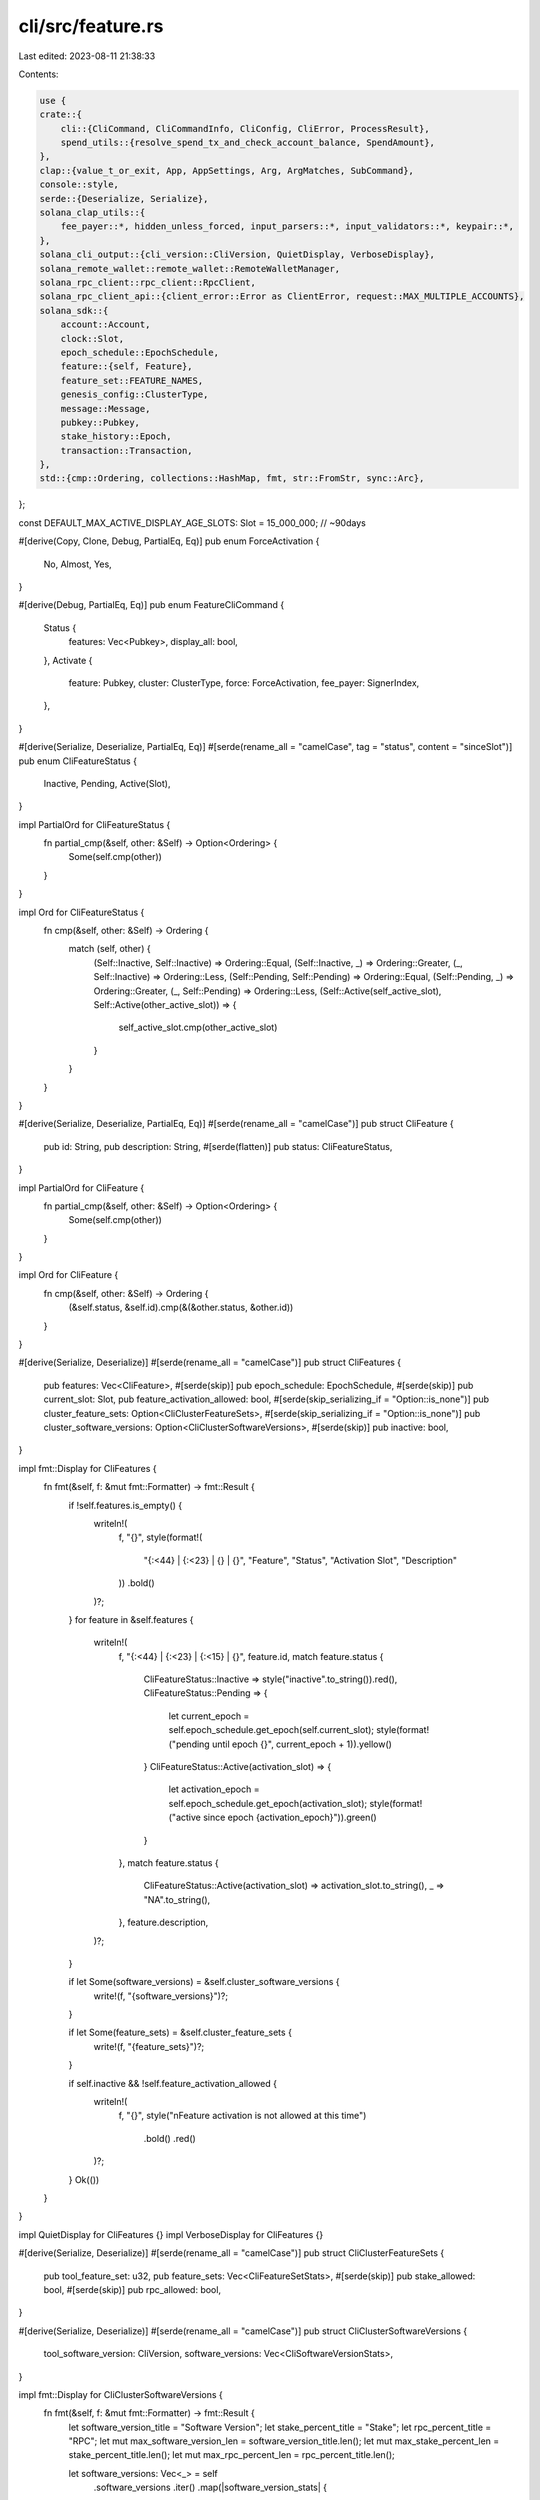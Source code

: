 cli/src/feature.rs
==================

Last edited: 2023-08-11 21:38:33

Contents:

.. code-block:: rs

    use {
    crate::{
        cli::{CliCommand, CliCommandInfo, CliConfig, CliError, ProcessResult},
        spend_utils::{resolve_spend_tx_and_check_account_balance, SpendAmount},
    },
    clap::{value_t_or_exit, App, AppSettings, Arg, ArgMatches, SubCommand},
    console::style,
    serde::{Deserialize, Serialize},
    solana_clap_utils::{
        fee_payer::*, hidden_unless_forced, input_parsers::*, input_validators::*, keypair::*,
    },
    solana_cli_output::{cli_version::CliVersion, QuietDisplay, VerboseDisplay},
    solana_remote_wallet::remote_wallet::RemoteWalletManager,
    solana_rpc_client::rpc_client::RpcClient,
    solana_rpc_client_api::{client_error::Error as ClientError, request::MAX_MULTIPLE_ACCOUNTS},
    solana_sdk::{
        account::Account,
        clock::Slot,
        epoch_schedule::EpochSchedule,
        feature::{self, Feature},
        feature_set::FEATURE_NAMES,
        genesis_config::ClusterType,
        message::Message,
        pubkey::Pubkey,
        stake_history::Epoch,
        transaction::Transaction,
    },
    std::{cmp::Ordering, collections::HashMap, fmt, str::FromStr, sync::Arc},
};

const DEFAULT_MAX_ACTIVE_DISPLAY_AGE_SLOTS: Slot = 15_000_000; // ~90days

#[derive(Copy, Clone, Debug, PartialEq, Eq)]
pub enum ForceActivation {
    No,
    Almost,
    Yes,
}

#[derive(Debug, PartialEq, Eq)]
pub enum FeatureCliCommand {
    Status {
        features: Vec<Pubkey>,
        display_all: bool,
    },
    Activate {
        feature: Pubkey,
        cluster: ClusterType,
        force: ForceActivation,
        fee_payer: SignerIndex,
    },
}

#[derive(Serialize, Deserialize, PartialEq, Eq)]
#[serde(rename_all = "camelCase", tag = "status", content = "sinceSlot")]
pub enum CliFeatureStatus {
    Inactive,
    Pending,
    Active(Slot),
}

impl PartialOrd for CliFeatureStatus {
    fn partial_cmp(&self, other: &Self) -> Option<Ordering> {
        Some(self.cmp(other))
    }
}

impl Ord for CliFeatureStatus {
    fn cmp(&self, other: &Self) -> Ordering {
        match (self, other) {
            (Self::Inactive, Self::Inactive) => Ordering::Equal,
            (Self::Inactive, _) => Ordering::Greater,
            (_, Self::Inactive) => Ordering::Less,
            (Self::Pending, Self::Pending) => Ordering::Equal,
            (Self::Pending, _) => Ordering::Greater,
            (_, Self::Pending) => Ordering::Less,
            (Self::Active(self_active_slot), Self::Active(other_active_slot)) => {
                self_active_slot.cmp(other_active_slot)
            }
        }
    }
}

#[derive(Serialize, Deserialize, PartialEq, Eq)]
#[serde(rename_all = "camelCase")]
pub struct CliFeature {
    pub id: String,
    pub description: String,
    #[serde(flatten)]
    pub status: CliFeatureStatus,
}

impl PartialOrd for CliFeature {
    fn partial_cmp(&self, other: &Self) -> Option<Ordering> {
        Some(self.cmp(other))
    }
}

impl Ord for CliFeature {
    fn cmp(&self, other: &Self) -> Ordering {
        (&self.status, &self.id).cmp(&(&other.status, &other.id))
    }
}

#[derive(Serialize, Deserialize)]
#[serde(rename_all = "camelCase")]
pub struct CliFeatures {
    pub features: Vec<CliFeature>,
    #[serde(skip)]
    pub epoch_schedule: EpochSchedule,
    #[serde(skip)]
    pub current_slot: Slot,
    pub feature_activation_allowed: bool,
    #[serde(skip_serializing_if = "Option::is_none")]
    pub cluster_feature_sets: Option<CliClusterFeatureSets>,
    #[serde(skip_serializing_if = "Option::is_none")]
    pub cluster_software_versions: Option<CliClusterSoftwareVersions>,
    #[serde(skip)]
    pub inactive: bool,
}

impl fmt::Display for CliFeatures {
    fn fmt(&self, f: &mut fmt::Formatter) -> fmt::Result {
        if !self.features.is_empty() {
            writeln!(
                f,
                "{}",
                style(format!(
                    "{:<44} | {:<23} | {} | {}",
                    "Feature", "Status", "Activation Slot", "Description"
                ))
                .bold()
            )?;
        }
        for feature in &self.features {
            writeln!(
                f,
                "{:<44} | {:<23} | {:<15} | {}",
                feature.id,
                match feature.status {
                    CliFeatureStatus::Inactive => style("inactive".to_string()).red(),
                    CliFeatureStatus::Pending => {
                        let current_epoch = self.epoch_schedule.get_epoch(self.current_slot);
                        style(format!("pending until epoch {}", current_epoch + 1)).yellow()
                    }
                    CliFeatureStatus::Active(activation_slot) => {
                        let activation_epoch = self.epoch_schedule.get_epoch(activation_slot);
                        style(format!("active since epoch {activation_epoch}")).green()
                    }
                },
                match feature.status {
                    CliFeatureStatus::Active(activation_slot) => activation_slot.to_string(),
                    _ => "NA".to_string(),
                },
                feature.description,
            )?;
        }

        if let Some(software_versions) = &self.cluster_software_versions {
            write!(f, "{software_versions}")?;
        }

        if let Some(feature_sets) = &self.cluster_feature_sets {
            write!(f, "{feature_sets}")?;
        }

        if self.inactive && !self.feature_activation_allowed {
            writeln!(
                f,
                "{}",
                style("\nFeature activation is not allowed at this time")
                    .bold()
                    .red()
            )?;
        }
        Ok(())
    }
}

impl QuietDisplay for CliFeatures {}
impl VerboseDisplay for CliFeatures {}

#[derive(Serialize, Deserialize)]
#[serde(rename_all = "camelCase")]
pub struct CliClusterFeatureSets {
    pub tool_feature_set: u32,
    pub feature_sets: Vec<CliFeatureSetStats>,
    #[serde(skip)]
    pub stake_allowed: bool,
    #[serde(skip)]
    pub rpc_allowed: bool,
}

#[derive(Serialize, Deserialize)]
#[serde(rename_all = "camelCase")]
pub struct CliClusterSoftwareVersions {
    tool_software_version: CliVersion,
    software_versions: Vec<CliSoftwareVersionStats>,
}

impl fmt::Display for CliClusterSoftwareVersions {
    fn fmt(&self, f: &mut fmt::Formatter) -> fmt::Result {
        let software_version_title = "Software Version";
        let stake_percent_title = "Stake";
        let rpc_percent_title = "RPC";
        let mut max_software_version_len = software_version_title.len();
        let mut max_stake_percent_len = stake_percent_title.len();
        let mut max_rpc_percent_len = rpc_percent_title.len();

        let software_versions: Vec<_> = self
            .software_versions
            .iter()
            .map(|software_version_stats| {
                let stake_percent = format!("{:.2}%", software_version_stats.stake_percent);
                let rpc_percent = format!("{:.2}%", software_version_stats.rpc_percent);
                let software_version = software_version_stats.software_version.to_string();

                max_software_version_len = max_software_version_len.max(software_version.len());
                max_stake_percent_len = max_stake_percent_len.max(stake_percent.len());
                max_rpc_percent_len = max_rpc_percent_len.max(rpc_percent.len());

                (software_version, stake_percent, rpc_percent)
            })
            .collect();

        writeln!(
            f,
            "\n\n{}",
            style(format!(
                "Tool Software Version: {}",
                self.tool_software_version
            ))
            .bold()
        )?;
        writeln!(
            f,
            "{}",
            style(format!(
                "{software_version_title:<max_software_version_len$}  {stake_percent_title:>max_stake_percent_len$}  {rpc_percent_title:>max_rpc_percent_len$}",
            ))
            .bold(),
        )?;
        for (software_version, stake_percent, rpc_percent) in software_versions {
            let me = self.tool_software_version.to_string() == software_version;
            writeln!(
                f,
                "{1:<0$}  {3:>2$}  {5:>4$}  {6}",
                max_software_version_len,
                software_version,
                max_stake_percent_len,
                stake_percent,
                max_rpc_percent_len,
                rpc_percent,
                if me { "<-- me" } else { "" },
            )?;
        }
        writeln!(f)
    }
}

impl fmt::Display for CliClusterFeatureSets {
    fn fmt(&self, f: &mut fmt::Formatter) -> fmt::Result {
        let mut tool_feature_set_matches_cluster = false;

        let software_versions_title = "Software Version";
        let feature_set_title = "Feature Set";
        let stake_percent_title = "Stake";
        let rpc_percent_title = "RPC";
        let mut max_software_versions_len = software_versions_title.len();
        let mut max_feature_set_len = feature_set_title.len();
        let mut max_stake_percent_len = stake_percent_title.len();
        let mut max_rpc_percent_len = rpc_percent_title.len();

        let feature_sets: Vec<_> = self
            .feature_sets
            .iter()
            .map(|feature_set_info| {
                let me = if self.tool_feature_set == feature_set_info.feature_set {
                    tool_feature_set_matches_cluster = true;
                    true
                } else {
                    false
                };
                let software_versions: Vec<_> = feature_set_info
                    .software_versions
                    .iter()
                    .map(ToString::to_string)
                    .collect();
                let software_versions = software_versions.join(", ");
                let feature_set = if feature_set_info.feature_set == 0 {
                    "unknown".to_string()
                } else {
                    feature_set_info.feature_set.to_string()
                };
                let stake_percent = format!("{:.2}%", feature_set_info.stake_percent);
                let rpc_percent = format!("{:.2}%", feature_set_info.rpc_percent);

                max_software_versions_len = max_software_versions_len.max(software_versions.len());
                max_feature_set_len = max_feature_set_len.max(feature_set.len());
                max_stake_percent_len = max_stake_percent_len.max(stake_percent.len());
                max_rpc_percent_len = max_rpc_percent_len.max(rpc_percent.len());

                (
                    software_versions,
                    feature_set,
                    stake_percent,
                    rpc_percent,
                    me,
                )
            })
            .collect();

        if !tool_feature_set_matches_cluster {
            writeln!(
                f,
                "\n{}",
                style("To activate features the tool and cluster feature sets must match, select a tool version that matches the cluster")
                    .bold())?;
        } else {
            if !self.stake_allowed {
                write!(
                    f,
                    "\n{}",
                    style("To activate features the stake must be >= 95%")
                        .bold()
                        .red()
                )?;
            }
            if !self.rpc_allowed {
                write!(
                    f,
                    "\n{}",
                    style("To activate features the RPC nodes must be >= 95%")
                        .bold()
                        .red()
                )?;
            }
        }
        writeln!(
            f,
            "\n\n{}",
            style(format!("Tool Feature Set: {}", self.tool_feature_set)).bold()
        )?;
        writeln!(
            f,
            "{}",
            style(format!(
                "{software_versions_title:<max_software_versions_len$}  {feature_set_title:<max_feature_set_len$}  {stake_percent_title:>max_stake_percent_len$}  {rpc_percent_title:>max_rpc_percent_len$}",
            ))
            .bold(),
        )?;
        for (software_versions, feature_set, stake_percent, rpc_percent, me) in feature_sets {
            writeln!(
                f,
                "{1:<0$}  {3:>2$}  {5:>4$}  {7:>6$}  {8}",
                max_software_versions_len,
                software_versions,
                max_feature_set_len,
                feature_set,
                max_stake_percent_len,
                stake_percent,
                max_rpc_percent_len,
                rpc_percent,
                if me { "<-- me" } else { "" },
            )?;
        }
        writeln!(f)
    }
}

impl QuietDisplay for CliClusterFeatureSets {}
impl VerboseDisplay for CliClusterFeatureSets {}

#[derive(Serialize, Deserialize)]
#[serde(rename_all = "camelCase")]
pub struct CliFeatureSetStats {
    software_versions: Vec<CliVersion>,
    feature_set: u32,
    stake_percent: f64,
    rpc_percent: f32,
}

#[derive(Serialize, Deserialize)]
#[serde(rename_all = "camelCase")]
pub struct CliSoftwareVersionStats {
    software_version: CliVersion,
    stake_percent: f64,
    rpc_percent: f32,
}

/// Check an RPC's reported genesis hash against the ClusterType's known genesis hash
fn check_rpc_genesis_hash(
    cluster_type: &ClusterType,
    rpc_client: &RpcClient,
) -> Result<(), Box<dyn std::error::Error>> {
    if let Some(genesis_hash) = cluster_type.get_genesis_hash() {
        let rpc_genesis_hash = rpc_client.get_genesis_hash()?;
        if rpc_genesis_hash != genesis_hash {
            return Err(format!(
                "The genesis hash for the specified cluster {cluster_type:?} does not match the \
                genesis hash reported by the specified RPC. Cluster genesis hash: {genesis_hash}, \
                RPC reported genesis hash: {rpc_genesis_hash}"
            )
            .into());
        }
    }
    Ok(())
}

pub trait FeatureSubCommands {
    fn feature_subcommands(self) -> Self;
}

impl FeatureSubCommands for App<'_, '_> {
    fn feature_subcommands(self) -> Self {
        self.subcommand(
            SubCommand::with_name("feature")
                .about("Runtime feature management")
                .setting(AppSettings::SubcommandRequiredElseHelp)
                .subcommand(
                    SubCommand::with_name("status")
                        .about("Query runtime feature status")
                        .arg(
                            Arg::with_name("features")
                                .value_name("ADDRESS")
                                .validator(is_valid_pubkey)
                                .index(1)
                                .multiple(true)
                                .help("Feature status to query [default: all known features]"),
                        )
                        .arg(
                            Arg::with_name("display_all")
                                .long("display-all")
                                .help("display all features regardless of age"),
                        ),
                )
                .subcommand(
                    SubCommand::with_name("activate")
                        .about("Activate a runtime feature")
                        .arg(
                            Arg::with_name("feature")
                                .value_name("FEATURE_KEYPAIR")
                                .validator(is_valid_signer)
                                .index(1)
                                .required(true)
                                .help("The signer for the feature to activate"),
                        )
                        .arg(
                            Arg::with_name("cluster")
                                .value_name("CLUSTER")
                                .possible_values(&ClusterType::STRINGS)
                                .required(true)
                                .help("The cluster to activate the feature on"),
                        )
                        .arg(
                            Arg::with_name("force")
                                .long("yolo")
                                .hidden(hidden_unless_forced())
                                .multiple(true)
                                .help("Override activation sanity checks. Don't use this flag"),
                        )
                        .arg(fee_payer_arg()),
                ),
        )
    }
}

fn known_feature(feature: &Pubkey) -> Result<(), CliError> {
    if FEATURE_NAMES.contains_key(feature) {
        Ok(())
    } else {
        Err(CliError::BadParameter(format!(
            "Unknown feature: {feature}"
        )))
    }
}

pub fn parse_feature_subcommand(
    matches: &ArgMatches<'_>,
    default_signer: &DefaultSigner,
    wallet_manager: &mut Option<Arc<RemoteWalletManager>>,
) -> Result<CliCommandInfo, CliError> {
    let response = match matches.subcommand() {
        ("activate", Some(matches)) => {
            let cluster = value_t_or_exit!(matches, "cluster", ClusterType);
            let (feature_signer, feature) = signer_of(matches, "feature", wallet_manager)?;
            let (fee_payer, fee_payer_pubkey) =
                signer_of(matches, FEE_PAYER_ARG.name, wallet_manager)?;

            let force = match matches.occurrences_of("force") {
                2 => ForceActivation::Yes,
                1 => ForceActivation::Almost,
                _ => ForceActivation::No,
            };

            let signer_info = default_signer.generate_unique_signers(
                vec![fee_payer, feature_signer],
                matches,
                wallet_manager,
            )?;

            let feature = feature.unwrap();

            known_feature(&feature)?;

            CliCommandInfo {
                command: CliCommand::Feature(FeatureCliCommand::Activate {
                    feature,
                    cluster,
                    force,
                    fee_payer: signer_info.index_of(fee_payer_pubkey).unwrap(),
                }),
                signers: signer_info.signers,
            }
        }
        ("status", Some(matches)) => {
            let mut features = if let Some(features) = pubkeys_of(matches, "features") {
                for feature in &features {
                    known_feature(feature)?;
                }
                features
            } else {
                FEATURE_NAMES.keys().cloned().collect()
            };
            let display_all =
                matches.is_present("display_all") || features.len() < FEATURE_NAMES.len();
            features.sort();
            CliCommandInfo {
                command: CliCommand::Feature(FeatureCliCommand::Status {
                    features,
                    display_all,
                }),
                signers: vec![],
            }
        }
        _ => unreachable!(),
    };
    Ok(response)
}

pub fn process_feature_subcommand(
    rpc_client: &RpcClient,
    config: &CliConfig,
    feature_subcommand: &FeatureCliCommand,
) -> ProcessResult {
    match feature_subcommand {
        FeatureCliCommand::Status {
            features,
            display_all,
        } => process_status(rpc_client, config, features, *display_all),
        FeatureCliCommand::Activate {
            feature,
            cluster,
            force,
            fee_payer,
        } => process_activate(rpc_client, config, *feature, *cluster, *force, *fee_payer),
    }
}

#[derive(Debug, Default)]
struct FeatureSetStatsEntry {
    stake_percent: f64,
    rpc_nodes_percent: f32,
    software_versions: Vec<CliVersion>,
}

#[derive(Debug, Default, Clone, Copy)]
struct ClusterInfoStatsEntry {
    stake_percent: f64,
    rpc_percent: f32,
}

struct ClusterInfoStats {
    stats_map: HashMap<(u32, CliVersion), ClusterInfoStatsEntry>,
}

impl ClusterInfoStats {
    fn aggregate_by_feature_set(&self) -> HashMap<u32, FeatureSetStatsEntry> {
        let mut feature_set_map = HashMap::<u32, FeatureSetStatsEntry>::new();
        for ((feature_set, software_version), stats_entry) in &self.stats_map {
            let map_entry = feature_set_map.entry(*feature_set).or_default();
            map_entry.rpc_nodes_percent += stats_entry.rpc_percent;
            map_entry.stake_percent += stats_entry.stake_percent;
            map_entry.software_versions.push(software_version.clone());
        }
        for stats_entry in feature_set_map.values_mut() {
            stats_entry
                .software_versions
                .sort_by(|l, r| l.cmp(r).reverse());
        }
        feature_set_map
    }

    fn aggregate_by_software_version(&self) -> HashMap<CliVersion, ClusterInfoStatsEntry> {
        let mut software_version_map = HashMap::<CliVersion, ClusterInfoStatsEntry>::new();
        for ((_feature_set, software_version), stats_entry) in &self.stats_map {
            let map_entry = software_version_map
                .entry(software_version.clone())
                .or_default();
            map_entry.rpc_percent += stats_entry.rpc_percent;
            map_entry.stake_percent += stats_entry.stake_percent;
        }
        software_version_map
    }
}

fn cluster_info_stats(rpc_client: &RpcClient) -> Result<ClusterInfoStats, ClientError> {
    #[derive(Default)]
    struct StatsEntry {
        stake_lamports: u64,
        rpc_nodes_count: u32,
    }

    let cluster_info_list = rpc_client
        .get_cluster_nodes()?
        .into_iter()
        .map(|contact_info| {
            (
                contact_info.pubkey,
                contact_info.feature_set,
                contact_info.rpc.is_some(),
                contact_info
                    .version
                    .and_then(|v| CliVersion::from_str(&v).ok())
                    .unwrap_or_else(CliVersion::unknown_version),
            )
        })
        .collect::<Vec<_>>();

    let vote_accounts = rpc_client.get_vote_accounts()?;

    let mut total_active_stake: u64 = vote_accounts
        .delinquent
        .iter()
        .map(|vote_account| vote_account.activated_stake)
        .sum();

    let vote_stakes = vote_accounts
        .current
        .into_iter()
        .map(|vote_account| {
            total_active_stake += vote_account.activated_stake;
            (vote_account.node_pubkey, vote_account.activated_stake)
        })
        .collect::<HashMap<_, _>>();

    let mut cluster_info_stats: HashMap<(u32, CliVersion), StatsEntry> = HashMap::new();
    let mut total_rpc_nodes = 0;
    for (node_id, feature_set, is_rpc, version) in cluster_info_list {
        let feature_set = feature_set.unwrap_or(0);
        let stats_entry = cluster_info_stats
            .entry((feature_set, version))
            .or_default();

        if let Some(vote_stake) = vote_stakes.get(&node_id) {
            stats_entry.stake_lamports += *vote_stake;
        }

        if is_rpc {
            stats_entry.rpc_nodes_count += 1;
            total_rpc_nodes += 1;
        }
    }

    Ok(ClusterInfoStats {
        stats_map: cluster_info_stats
            .into_iter()
            .filter_map(
                |(
                    cluster_config,
                    StatsEntry {
                        stake_lamports,
                        rpc_nodes_count,
                    },
                )| {
                    let stake_percent = (stake_lamports as f64 / total_active_stake as f64) * 100.;
                    let rpc_percent = (rpc_nodes_count as f32 / total_rpc_nodes as f32) * 100.;
                    if stake_percent >= 0.001 || rpc_percent >= 0.001 {
                        Some((
                            cluster_config,
                            ClusterInfoStatsEntry {
                                stake_percent,
                                rpc_percent,
                            },
                        ))
                    } else {
                        None
                    }
                },
            )
            .collect(),
    })
}

// Feature activation is only allowed when 95% of the active stake is on the current feature set
fn feature_activation_allowed(
    rpc_client: &RpcClient,
    quiet: bool,
) -> Result<
    (
        bool,
        Option<CliClusterFeatureSets>,
        Option<CliClusterSoftwareVersions>,
    ),
    ClientError,
> {
    let cluster_info_stats = cluster_info_stats(rpc_client)?;
    let feature_set_stats = cluster_info_stats.aggregate_by_feature_set();

    let tool_version = solana_version::Version::default();
    let tool_feature_set = tool_version.feature_set;
    let tool_software_version = CliVersion::from(semver::Version::new(
        tool_version.major as u64,
        tool_version.minor as u64,
        tool_version.patch as u64,
    ));
    let (stake_allowed, rpc_allowed) = feature_set_stats
        .get(&tool_feature_set)
        .map(
            |FeatureSetStatsEntry {
                 stake_percent,
                 rpc_nodes_percent,
                 ..
             }| (*stake_percent >= 95., *rpc_nodes_percent >= 95.),
        )
        .unwrap_or_default();

    let cluster_software_versions = if quiet {
        None
    } else {
        let mut software_versions: Vec<_> = cluster_info_stats
            .aggregate_by_software_version()
            .into_iter()
            .map(|(software_version, stats)| CliSoftwareVersionStats {
                software_version,
                stake_percent: stats.stake_percent,
                rpc_percent: stats.rpc_percent,
            })
            .collect();
        software_versions.sort_by(|l, r| l.software_version.cmp(&r.software_version).reverse());
        Some(CliClusterSoftwareVersions {
            software_versions,
            tool_software_version,
        })
    };

    let cluster_feature_sets = if quiet {
        None
    } else {
        let mut feature_sets: Vec<_> = feature_set_stats
            .into_iter()
            .map(|(feature_set, stats_entry)| CliFeatureSetStats {
                feature_set,
                software_versions: stats_entry.software_versions,
                rpc_percent: stats_entry.rpc_nodes_percent,
                stake_percent: stats_entry.stake_percent,
            })
            .collect();

        feature_sets.sort_by(|l, r| {
            match l.software_versions[0]
                .cmp(&r.software_versions[0])
                .reverse()
            {
                Ordering::Equal => {
                    match l
                        .stake_percent
                        .partial_cmp(&r.stake_percent)
                        .unwrap()
                        .reverse()
                    {
                        Ordering::Equal => {
                            l.rpc_percent.partial_cmp(&r.rpc_percent).unwrap().reverse()
                        }
                        o => o,
                    }
                }
                o => o,
            }
        });
        Some(CliClusterFeatureSets {
            tool_feature_set,
            feature_sets,
            stake_allowed,
            rpc_allowed,
        })
    };

    Ok((
        stake_allowed && rpc_allowed,
        cluster_feature_sets,
        cluster_software_versions,
    ))
}

fn status_from_account(account: Account) -> Option<CliFeatureStatus> {
    feature::from_account(&account).map(|feature| match feature.activated_at {
        None => CliFeatureStatus::Pending,
        Some(activation_slot) => CliFeatureStatus::Active(activation_slot),
    })
}

fn get_feature_status(
    rpc_client: &RpcClient,
    feature_id: &Pubkey,
) -> Result<Option<CliFeatureStatus>, Box<dyn std::error::Error>> {
    rpc_client
        .get_account(feature_id)
        .map(status_from_account)
        .map_err(|e| e.into())
}

pub fn get_feature_is_active(
    rpc_client: &RpcClient,
    feature_id: &Pubkey,
) -> Result<bool, Box<dyn std::error::Error>> {
    get_feature_status(rpc_client, feature_id)
        .map(|status| matches!(status, Some(CliFeatureStatus::Active(_))))
}

pub fn get_feature_activation_epoch(
    rpc_client: &RpcClient,
    feature_id: &Pubkey,
) -> Result<Option<Epoch>, ClientError> {
    rpc_client
        .get_feature_activation_slot(feature_id)
        .and_then(|activation_slot: Option<Slot>| {
            rpc_client
                .get_epoch_schedule()
                .map(|epoch_schedule| (activation_slot, epoch_schedule))
        })
        .map(|(activation_slot, epoch_schedule)| {
            activation_slot.map(|slot| epoch_schedule.get_epoch(slot))
        })
}

fn process_status(
    rpc_client: &RpcClient,
    config: &CliConfig,
    feature_ids: &[Pubkey],
    display_all: bool,
) -> ProcessResult {
    let current_slot = rpc_client.get_slot()?;
    let filter = if !display_all {
        current_slot.checked_sub(DEFAULT_MAX_ACTIVE_DISPLAY_AGE_SLOTS)
    } else {
        None
    };
    let mut inactive = false;
    let mut features = vec![];
    for feature_ids in feature_ids.chunks(MAX_MULTIPLE_ACCOUNTS) {
        let mut feature_chunk = rpc_client
            .get_multiple_accounts(feature_ids)
            .unwrap_or_default()
            .into_iter()
            .zip(feature_ids)
            .map(|(account, feature_id)| {
                let feature_name = FEATURE_NAMES.get(feature_id).unwrap();
                account
                    .and_then(status_from_account)
                    .map(|feature_status| CliFeature {
                        id: feature_id.to_string(),
                        description: feature_name.to_string(),
                        status: feature_status,
                    })
                    .unwrap_or_else(|| {
                        inactive = true;
                        CliFeature {
                            id: feature_id.to_string(),
                            description: feature_name.to_string(),
                            status: CliFeatureStatus::Inactive,
                        }
                    })
            })
            .filter(|feature| match (filter, &feature.status) {
                (Some(min_activation), CliFeatureStatus::Active(activation)) => {
                    activation > &min_activation
                }
                _ => true,
            })
            .collect::<Vec<_>>();
        features.append(&mut feature_chunk);
    }

    features.sort_unstable();

    let (feature_activation_allowed, cluster_feature_sets, cluster_software_versions) =
        feature_activation_allowed(rpc_client, features.len() <= 1)?;
    let epoch_schedule = rpc_client.get_epoch_schedule()?;
    let feature_set = CliFeatures {
        features,
        current_slot,
        epoch_schedule,
        feature_activation_allowed,
        cluster_feature_sets,
        cluster_software_versions,
        inactive,
    };
    Ok(config.output_format.formatted_string(&feature_set))
}

fn process_activate(
    rpc_client: &RpcClient,
    config: &CliConfig,
    feature_id: Pubkey,
    cluster: ClusterType,
    force: ForceActivation,
    fee_payer: SignerIndex,
) -> ProcessResult {
    check_rpc_genesis_hash(&cluster, rpc_client)?;

    let fee_payer = config.signers[fee_payer];
    let account = rpc_client
        .get_multiple_accounts(&[feature_id])?
        .into_iter()
        .next()
        .unwrap();

    if let Some(account) = account {
        if feature::from_account(&account).is_some() {
            return Err(format!("{feature_id} has already been activated").into());
        }
    }

    if !feature_activation_allowed(rpc_client, false)?.0 {
        match force {
        ForceActivation::Almost =>
            return Err("Add force argument once more to override the sanity check to force feature activation ".into()),
        ForceActivation::Yes => println!("FEATURE ACTIVATION FORCED"),
        ForceActivation::No =>
            return Err("Feature activation is not allowed at this time".into()),
        }
    }

    let rent = rpc_client.get_minimum_balance_for_rent_exemption(Feature::size_of())?;

    let blockhash = rpc_client.get_latest_blockhash()?;
    let (message, _) = resolve_spend_tx_and_check_account_balance(
        rpc_client,
        false,
        SpendAmount::Some(rent),
        &blockhash,
        &fee_payer.pubkey(),
        |lamports| {
            Message::new(
                &feature::activate_with_lamports(&feature_id, &fee_payer.pubkey(), lamports),
                Some(&fee_payer.pubkey()),
            )
        },
        config.commitment,
    )?;
    let mut transaction = Transaction::new_unsigned(message);
    transaction.try_sign(&config.signers, blockhash)?;

    println!(
        "Activating {} ({})",
        FEATURE_NAMES.get(&feature_id).unwrap(),
        feature_id
    );
    rpc_client.send_and_confirm_transaction_with_spinner(&transaction)?;
    Ok("".to_string())
}


